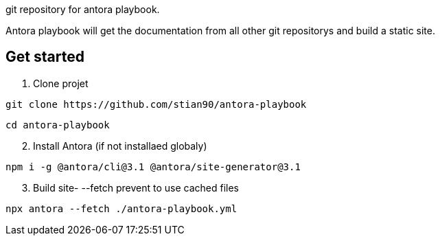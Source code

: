 git repository for antora playbook. 

Antora playbook will get the documentation from all other git repositorys and build a static site. 

== Get started

.  Clone projet
//-

```shell
git clone https://github.com/stian90/antora-playbook
```

```shell
cd antora-playbook
```

[start=2]
. Install Antora (if not installaed globaly)

```
npm i -g @antora/cli@3.1 @antora/site-generator@3.1
```


[start=3]
. Build site- --fetch prevent to use cached files

```shell
npx antora --fetch ./antora-playbook.yml
```


